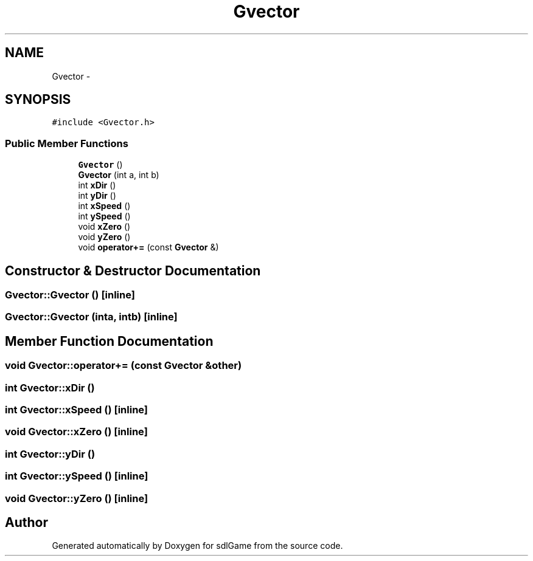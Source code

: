 .TH "Gvector" 3 "Wed Jan 11 2017" "sdlGame" \" -*- nroff -*-
.ad l
.nh
.SH NAME
Gvector \- 
.SH SYNOPSIS
.br
.PP
.PP
\fC#include <Gvector\&.h>\fP
.SS "Public Member Functions"

.in +1c
.ti -1c
.RI "\fBGvector\fP ()"
.br
.ti -1c
.RI "\fBGvector\fP (int a, int b)"
.br
.ti -1c
.RI "int \fBxDir\fP ()"
.br
.ti -1c
.RI "int \fByDir\fP ()"
.br
.ti -1c
.RI "int \fBxSpeed\fP ()"
.br
.ti -1c
.RI "int \fBySpeed\fP ()"
.br
.ti -1c
.RI "void \fBxZero\fP ()"
.br
.ti -1c
.RI "void \fByZero\fP ()"
.br
.ti -1c
.RI "void \fBoperator+=\fP (const \fBGvector\fP &)"
.br
.in -1c
.SH "Constructor & Destructor Documentation"
.PP 
.SS "Gvector::Gvector ()\fC [inline]\fP"

.SS "Gvector::Gvector (inta, intb)\fC [inline]\fP"

.SH "Member Function Documentation"
.PP 
.SS "void Gvector::operator+= (const \fBGvector\fP &other)"

.SS "int Gvector::xDir ()"

.SS "int Gvector::xSpeed ()\fC [inline]\fP"

.SS "void Gvector::xZero ()\fC [inline]\fP"

.SS "int Gvector::yDir ()"

.SS "int Gvector::ySpeed ()\fC [inline]\fP"

.SS "void Gvector::yZero ()\fC [inline]\fP"


.SH "Author"
.PP 
Generated automatically by Doxygen for sdlGame from the source code\&.
